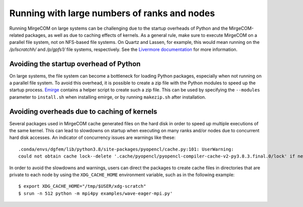 Running with large numbers of ranks and nodes
=============================================

Running MirgeCOM on large systems can be challenging due to the startup overheads of
Python and the MirgeCOM-related packages, as well as due to caching effects of kernels.
As a general rule, make sure to execute MirgeCOM on a parallel file system, not on
NFS-based file systems. On Quartz and Lassen, for example, this would mean running on the
`/p/lscratchh/` and `/p/gpfs1/` file systems, respectively. See the
`Livermore documentation <https://computing.llnl.gov/tutorials/lc_resources/>`__
for more information.


Avoiding the startup overhead of Python
---------------------------------------

On large systems, the file system can become a bottleneck for loading Python
packages, especially when not running on a parallel file system. To avoid this
overhead, it is possible to create a zip file with the Python modules
to speed up the startup process. `Emirge
<https://github.com/illinois-ceesd/emirge/>`__ contains a helper script to
create such a zip file. This can be used by specifying the ``--modules``
parameter to ``install.sh`` when installing emirge, or by running
``makezip.sh`` after installation.


Avoiding overheads due to caching of kernels
--------------------------------------------

Several packages used in MirgeCOM cache generated files on the hard
disk in order to speed up multiple executions of the same kernel. This can lead
to slowdowns on startup when executing on many ranks and/or nodes due to concurrent
hard disk accesses. An indicator of concurrency issues are warnings like these::

   .conda/envs/dgfem/lib/python3.8/site-packages/pyopencl/cache.py:101: UserWarning:
   could not obtain cache lock--delete '.cache/pyopencl/pyopencl-compiler-cache-v2-py3.8.3.final.0/lock' if necessary


In order to avoid the slowdowns and warnings, users can direct the packages to create
cache files in directories that are private to each node by using the ``XDG_CACHE_HOME``
environment variable, such as in the following example::

   $ export XDG_CACHE_HOME="/tmp/$USER/xdg-scratch"
   $ srun -n 512 python -m mpi4py examples/wave-eager-mpi.py'
